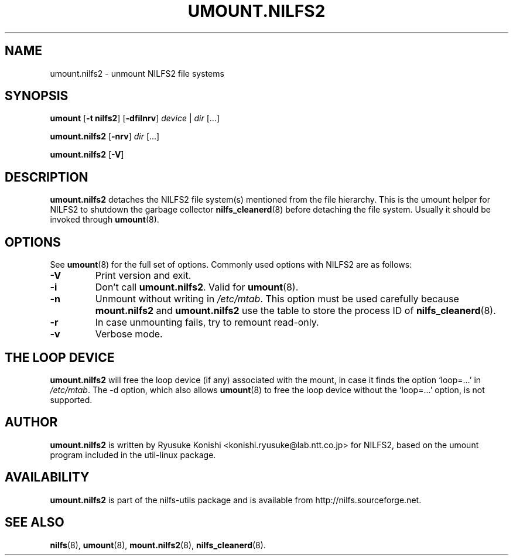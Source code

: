 .\"  Copyright (C) 2007-2012 Nippon Telegraph and Telephone Corporation.
.\"  Written by Ryusuke Konishi <konishi.ryusuke@lab.ntt.co.jp>
.\"
.TH UMOUNT.NILFS2 8 "Apr 2014" "nilfs-utils version 2.2"
.SH NAME
umount.nilfs2 \- unmount NILFS2 file systems
.SH SYNOPSIS
.B umount
[\fB\-t nilfs2\fP] [\fB\-dfilnrv\fP] \fIdevice\fP | \fIdir\fP [...]
.sp
.B umount.nilfs2
[\fB\-nrv\fP] \fIdir\fP [...]
.sp
.B umount.nilfs2
[\fB\-V\fP]
.SH DESCRIPTION
.B umount.nilfs2
detaches the NILFS2 file system(s) mentioned from the file hierarchy.
This is the umount helper for NILFS2 to shutdown the garbage collector
\fBnilfs_cleanerd\fP(8) before detaching the file system.  Usually it
should be invoked through \fBumount\fP(8).
.SH OPTIONS
See \fBumount\fP(8) for the full set of options.  Commonly used options
with NILFS2 are as follows:
.TP
.B \-V
Print version and exit.
.TP
.B \-i
Don't call \fBumount.nilfs2\fP.  Valid for \fBumount\fP(8).
.TP
.B \-n
Unmount without writing in \fI/etc/mtab\fP.  This option must be used
carefully because \fBmount.nilfs2\fP and \fBumount.nilfs2\fP use the
table to store the process ID of \fBnilfs_cleanerd\fP(8).
.TP
.B \-r
In case unmounting fails, try to remount read-only.
.TP
.B \-v
Verbose mode.
.SH THE LOOP DEVICE
.B umount.nilfs2
will free the loop device (if any) associated with the mount, in case
it finds the option `loop=...' in \fI/etc/mtab\fP.  The -d option,
which also allows \fBumount\fP(8) to free the loop device without the
`loop=...' option, is not supported.
.SH AUTHOR
.B umount.nilfs2
is written by Ryusuke Konishi <konishi.ryusuke@lab.ntt.co.jp> for NILFS2,
based on the umount program included in the util-linux package.
.SH AVAILABILITY
.B umount.nilfs2
is part of the nilfs-utils package and is available from
http://nilfs.sourceforge.net.
.SH SEE ALSO
.BR nilfs (8),
.BR umount (8),
.BR mount.nilfs2 (8),
.BR nilfs_cleanerd (8).
